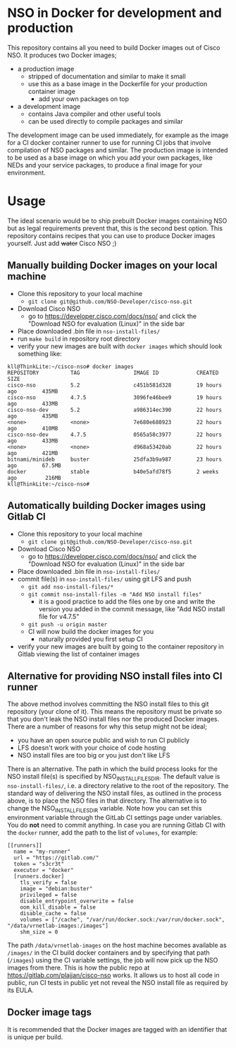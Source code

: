 * NSO in Docker for development and production
  This repository contains all you need to build Docker images out of Cisco NSO. It produces two Docker images;
  - a production image
    - stripped of documentation and similar to make it small
    - use this as a base image in the Dockerfile for your production container image
      - add your own packages on top
  - a development image
    - contains Java compiler and other useful tools
    - can be used directly to compile packages and similar

  The development image can be used immediately, for example as the image for a CI docker container runner to use for running CI jobs that involve compilation of NSO packages and similar. The production image is intended to be used as a base image on which you add your own packages, like NEDs and your service packages, to produce a final image for your environment.
   
* Usage
  The ideal scenario would be to ship prebuilt Docker images containing NSO but as legal requirements prevent that, this is the second best option. This repository contains recipes that you can use to produce Docker images yourself. Just add +water+ Cisco NSO ;)
  
** Manually building Docker images on your local machine
  - Clone this repository to your local machine
    - ~git clone git@github.com/NSO-Developer/cisco-nso.git~
  - Download Cisco NSO
    - go to https://developer.cisco.com/docs/nso/ and click the "Download NSO for evaluation (Linux)" in the side bar
  - Place downloaded .bin file in ~nso-install-files/~
  - run ~make build~ in repository root directory
  - verify your new images are built with ~docker images~ which should look something like:

  #+BEGIN_SRC shell
    kll@ThinkLite:~/cisco-nso# docker images
    REPOSITORY          TAG                 IMAGE ID            CREATED             SIZE
    cisco-nso           5.2                 c451b581d328        19 hours ago        435MB
    cisco-nso           4.7.5               3096fe46bee9        19 hours ago        433MB
    cisco-nso-dev       5.2                 a986314ec390        22 hours ago        435MB
    <none>              <none>              7e680e680923        22 hours ago        410MB
    cisco-nso-dev       4.7.5               0565a58c3977        22 hours ago        433MB
    <none>              <none>              d968a53420ab        22 hours ago        421MB
    bitnami/minideb     buster              25dfa3b9a987        23 hours ago        67.5MB
    docker              stable              b40e5afd78f5        2 weeks ago         216MB
    kll@ThinkLite:~/cisco-nso#
  #+END_SRC

** Automatically building Docker images using Gitlab CI
  - Clone this repository to your local machine
    - ~git clone git@github.com/NSO-Developer/cisco-nso.git~
  - Download Cisco NSO
    - go to https://developer.cisco.com/docs/nso/ and click the "Download NSO for evaluation (Linux)" in the side bar
  - Place downloaded .bin file in ~nso-install-files/~
  - commit file(s) in ~nso-install-files/~ using git LFS and push
    - ~git add nso-install-files/*~
    - ~git commit nso-install-files -m "Add NSO install files"~
      - it is a good practice to add the files one by one and write the version you added in the commit message, like "Add NSO install file for v4.7.5"
    - ~git push -u origin master~
    - CI will now build the docker images for you
      - naturally provided you first setup CI
  - verify your new images are built by going to the container repository in Gitlab viewing the list of container images

** Alternative for providing NSO install files into CI runner
   The above method involves committing the NSO install files to this git repository (your clone of it). This means the repository must be private so that you don't leak the NSO install files nor the produced Docker images. There are a number of reasons for why this setup might not be ideal;
   - you have an open source public and wish to run CI publicly
   - LFS doesn't work with your choice of code hosting
   - NSO install files are too big or you just don't like LFS

   There is an alternative. The path in which the build process looks for the NSO install file(s) is specified by NSO_INSTALL_FILES_DIR. The default value is ~nso-install-files/~, i.e. a directory relative to the root of the repository. The standard way of delivering the NSO install files, as outlined in the process above, is to place the NSO files in that directory. The alternative is to change the NSO_INSTALL_FILES_DIR variable. Note how you can set this environment variable through the GitLab CI settings page under variables. You do *not* need to commit anything. In case you are running Gitlab CI with the ~docker~ runner, add the path to the list of ~volumes~, for example:

   #+BEGIN_SRC text
     [[runners]]
       name = "my-runner"
       url = "https://gitlab.com/"
       token = "s3cr3t"
       executor = "docker"
       [runners.docker]
         tls_verify = false
         image = "debian:buster"
         privileged = false
         disable_entrypoint_overwrite = false
         oom_kill_disable = false
         disable_cache = false
         volumes = ["/cache", "/var/run/docker.sock:/var/run/docker.sock", "/data/vrnetlab-images:/images"]
         shm_size = 0
   #+END_SRC

   The path ~/data/vrnetlab-images~ on the host machine becomes available as ~/images/~ in the CI build docker containers and by specifying that path (~/images~) using the CI variable settings, the job will now pick up the NSO images from there. This is how the public repo at https://gitlab.com/plajjan/cisco-nso works. It allows us to host all code in public, run CI tests in public yet not reveal the NSO install file as required by its EULA.

** Docker image tags
It is recommended that the Docker images are tagged with an identifier that is unique per build.
